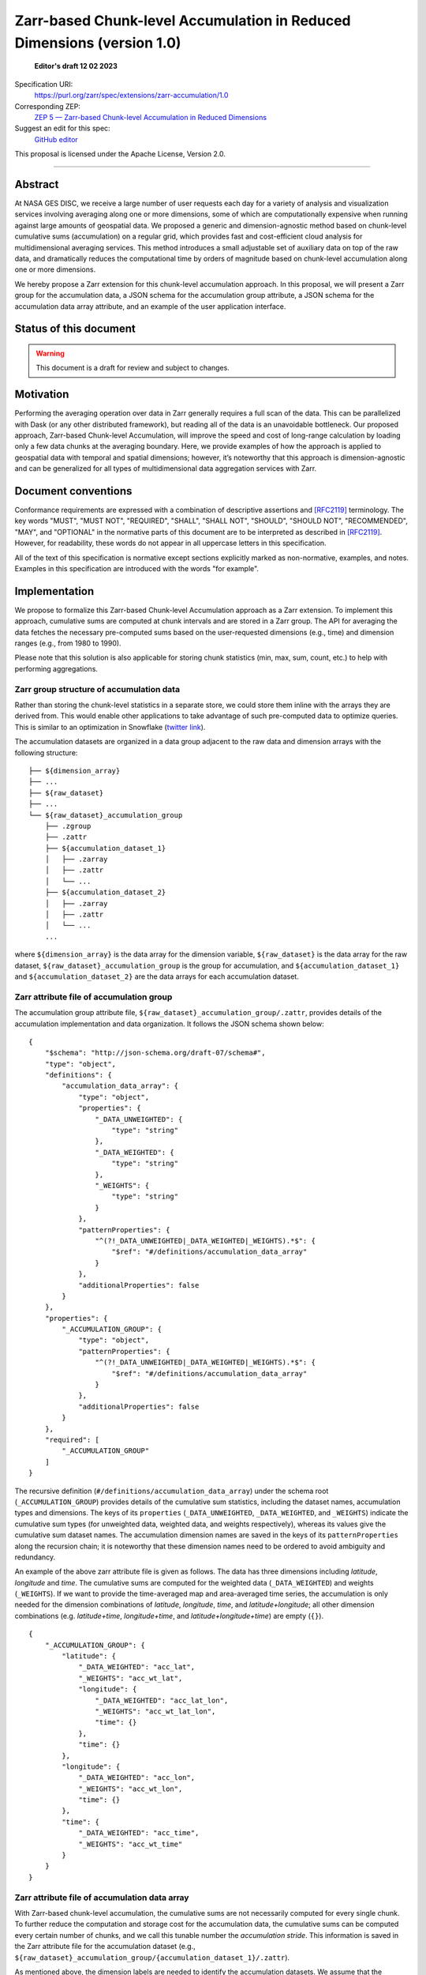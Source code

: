 ==========================================
Zarr-based Chunk-level Accumulation in Reduced Dimensions (version 1.0)
==========================================

  **Editor's draft 12 02 2023**

Specification URI:
    https://purl.org/zarr/spec/extensions/zarr-accumulation/1.0

Corresponding ZEP:
    `ZEP 5 — Zarr-based Chunk-level Accumulation in Reduced Dimensions <https://zarr.dev/zeps/draft/ZEP0005.html>`_

Suggest an edit for this spec:
    `GitHub editor <https://github.com/zarr-developers/zarr-specs/blob/main/docs/extensions/zarr-accumulation/v1.0.rst>`_

This proposal is licensed under the Apache License, Version 2.0.

----


Abstract
========

At NASA GES DISC, we receive a large number of user requests each day for a variety of analysis and visualization services involving averaging along one or more dimensions, some of which are computationally expensive when running against large amounts of geospatial data. We proposed a generic and dimension-agnostic method based on chunk-level cumulative sums (accumulation) on a regular grid, which provides fast and cost-efficient cloud analysis for multidimensional averaging services. This method introduces a small adjustable set of auxiliary data on top of the raw data, and dramatically reduces the computational time by orders of magnitude based on chunk-level accumulation along one or more dimensions.

We hereby propose a Zarr extension for this chunk-level accumulation approach. In this proposal, we will present a Zarr group for the accumulation data, a JSON schema for the accumulation group attribute, a JSON schema for the accumulation data array attribute, and an example of the user application interface.


Status of this document
=======================

.. warning::
    This document is a draft for review and subject to changes.


Motivation
==========

Performing the averaging operation over data in Zarr generally requires a full scan of the data. This can be parallelized with Dask (or any other distributed framework), but reading all of the data is an unavoidable bottleneck. Our proposed approach, Zarr-based Chunk-level Accumulation, will improve the speed and cost of long-range calculation by loading only a few data chunks at the averaging boundary. Here, we provide examples of how the approach is applied to geospatial data with temporal and spatial dimensions; however, it’s noteworthy that this approach is dimension-agnostic and can be generalized for all types of multidimensional data aggregation services with Zarr.


Document conventions
====================

Conformance requirements are expressed with a combination of descriptive
assertions and [RFC2119]_ terminology. The key words "MUST", "MUST NOT",
"REQUIRED", "SHALL", "SHALL NOT", "SHOULD", "SHOULD NOT", "RECOMMENDED", "MAY",
and "OPTIONAL" in the normative parts of this document are to be interpreted as
described in [RFC2119]_. However, for readability, these words do not appear in
all uppercase letters in this specification.

All of the text of this specification is normative except sections explicitly
marked as non-normative, examples, and notes. Examples in this specification are
introduced with the words "for example".


Implementation
==================================

We propose to formalize this Zarr-based Chunk-level Accumulation approach as a Zarr extension.  To implement this approach, cumulative sums are computed at chunk intervals and are stored in a Zarr group. The API for averaging the data fetches the necessary pre-computed sums based on the user-requested dimensions (e.g., time)  and dimension ranges (e.g., from 1980 to 1990).

Please note that this solution is also applicable for storing chunk statistics (min, max, sum, count, etc.) to help with performing aggregations.

Zarr group structure of accumulation data
--------------------------

Rather than storing the chunk-level statistics in a separate store, we could store them inline with the arrays they are derived from. This would enable other applications to take advantage of such pre-computed data to optimize queries. This is similar to an optimization in Snowflake (`twitter link <https://twitter.com/teej_m/status/1546591452750159873>`_).

The accumulation datasets are organized in a data group adjacent to the raw data and dimension arrays with the following structure: ::

    ├── ${dimension_array}
    ├── ...
    ├── ${raw_dataset}
    ├── ...
    └── ${raw_dataset}_accumulation_group
        ├── .zgroup
        ├── .zattr
        ├── ${accumulation_dataset_1}
        │   ├── .zarray
        │   ├── .zattr
        │   └── ...
        ├── ${accumulation_dataset_2}
        │   ├── .zarray
        │   ├── .zattr
        │   └── ...
        ...

where ``${dimension_array}`` is the data array for the dimension variable, ``${raw_dataset}`` is the data array for the raw dataset, ``${raw_dataset}_accumulation_group`` is the group for accumulation, and ``${accumulation_dataset_1}`` and ``${accumulation_dataset_2}`` are the data arrays for each accumulation dataset.

Zarr attribute file of accumulation group
--------------------------

The accumulation group attribute file, ``${raw_dataset}_accumulation_group/.zattr``, provides details of the accumulation implementation and data organization. It follows the JSON schema shown below: ::

    {
        "$schema": "http://json-schema.org/draft-07/schema#",
        "type": "object",
        "definitions": {
            "accumulation_data_array": {
                "type": "object",
                "properties": {
                    "_DATA_UNWEIGHTED": {
                        "type": "string"
                    },
                    "_DATA_WEIGHTED": {
                        "type": "string"
                    },
                    "_WEIGHTS": {
                        "type": "string"
                    }
                },
                "patternProperties": {
                    "^(?!_DATA_UNWEIGHTED|_DATA_WEIGHTED|_WEIGHTS).*$": {
                        "$ref": "#/definitions/accumulation_data_array"
                    }
                },
                "additionalProperties": false
            }
        },
        "properties": {
            "_ACCUMULATION_GROUP": {
                "type": "object",
                "patternProperties": {
                    "^(?!_DATA_UNWEIGHTED|_DATA_WEIGHTED|_WEIGHTS).*$": {
                        "$ref": "#/definitions/accumulation_data_array"
                    }
                },
                "additionalProperties": false
            }
        },
        "required": [
            "_ACCUMULATION_GROUP"
        ]
    }


The recursive definition (``#/definitions/accumulation_data_array``) under the schema root (``_ACCUMULATION_GROUP``) provides details of the cumulative sum statistics, including the dataset names, accumulation types and dimensions.  The keys of its ``properties`` (``_DATA_UNWEIGHTED``, ``_DATA_WEIGHTED``, and ``_WEIGHTS``) indicate the cumulative sum types (for unweighted data, weighted data, and weights respectively), whereas its values give the cumulative sum dataset names.  The accumulation dimension names are saved in the keys of its ``patternProperties`` along the recursion chain; it is noteworthy that these dimension names need to be ordered to avoid ambiguity and redundancy.

An example of the above zarr attribute file is given as follows.  The data has three dimensions including *latitude*, *longitude* and *time*. The cumulative sums are computed for the weighted data (``_DATA_WEIGHTED``) and weights (``_WEIGHTS``).  If we want to provide the time-averaged map and area-averaged time series, the accumulation is only needed for the dimension combinations of *latitude*, *longitude*, *time*, and *latitude+longitude*; all other dimension combinations (e.g.  *latitude+time*, *longitude+time*, and *latitude+longitude+time*) are empty (``{}``). ::

    {
        "_ACCUMULATION_GROUP": {
            "latitude": {
                "_DATA_WEIGHTED": "acc_lat",
                "_WEIGHTS": "acc_wt_lat",
                "longitude": {
                    "_DATA_WEIGHTED": "acc_lat_lon",
                    "_WEIGHTS": "acc_wt_lat_lon",
                    "time": {}
                },
                "time": {}
            },
            "longitude": {
                "_DATA_WEIGHTED": "acc_lon",
                "_WEIGHTS": "acc_wt_lon",
                "time": {}
            },
            "time": {
                "_DATA_WEIGHTED": "acc_time",
                "_WEIGHTS": "acc_wt_time"
            }
        }
    }

Zarr attribute file of accumulation data array
--------------------------


With Zarr-based chunk-level accumulation, the cumulative sums are not necessarily computed for every single chunk.  To further reduce the computation and storage cost for the accumulation data, the cumulative sums can be computed every certain number of chunks, and we call this tunable number the *accumulation stride*.  This information is saved in the Zarr attribute file for the accumulation dataset (e.g., ``${raw_dataset}_accumulation_group/{accumulation_dataset_1}/.zattr``).

As mentioned above, the dimension labels are needed to identify the accumulation datasets.  We assume that the dimensions are defined in the attributes of the dataset as ``_ARRAY_DIMENSIONS`` as from `the xarray implementation <https://docs.xarray.dev/en/stable/internals/zarr-encoding-spec.html>`_.  In the present approach, the accumulation stride is saved in an object called ``_ACCUMULATION_STRIDE`` in parallel with ``_ARRAY_DIMENSIONS``.  The related schema segment of this attribute file is shown as follows: ::

    {
        "$schema":"http://json-schema.org/draft-07/schema#",
        "type":"object",
        "properties":{
            "_ARRAY_DIMENSIONS":{
                "type":"array",
                "items":{
                    "type":"string"
                }
            },
            "_ACCUMULATION_STRIDE":{
                "type":"array",
                "items":{
                    "type":"integer"
                }
            }
        },
        "required":[
            "_ARRAY_DIMENSIONS",
            "_ACCUMULATION_STRIDE"
        ]
    }

The ``_ARRAY_DIMENSIONS`` and ``_ACCUMULATION_STRIDE`` arrays should have the same length.  Each item in the ``_ACCUMULATION_STRIDE`` array represents the accumulation stride along the dimension from the ``_ARRAY_DIMENSIONS`` array at the same index.  The value of accumulation stride should be a non-negative integer: a positive value represents the accumulation stride as defined above, whereas a value of 0 indicates the accumulation is not performed along the given dimension.

For example, the following attribute file represents the accumulation that is performed along only the time dimension every other chunk: ::

    {
        "_ARRAY_DIMENSIONS":[
            "latitude",
            "longitude",
            "time"
        ],
        "_ACCUMULATION_STRIDE":[
            0,
            0,
            2
        ]
    }

and the following attribute file represents the accumulation that is performed along the latitude dimension for each chunk, and along longitude dimension every 3 chunks: ::

    {
        "_ARRAY_DIMENSIONS":[
            "latitude",
            "longitude",
            "time"
        ],
        "_ACCUMULATION_STRIDE":[
            1,
            3,
            0
        ]
    }

References
==========

.. [RFC2119] S. Bradner. Key words for use in RFCs to Indicate
   Requirement Levels. March 1997. Best Current Practice. URL:
   https://tools.ietf.org/html/rfc2119


Change log
==========

This section is a placeholder for keeping a log of the snapshots of this
document that are tagged in GitHub and what changed between them.
